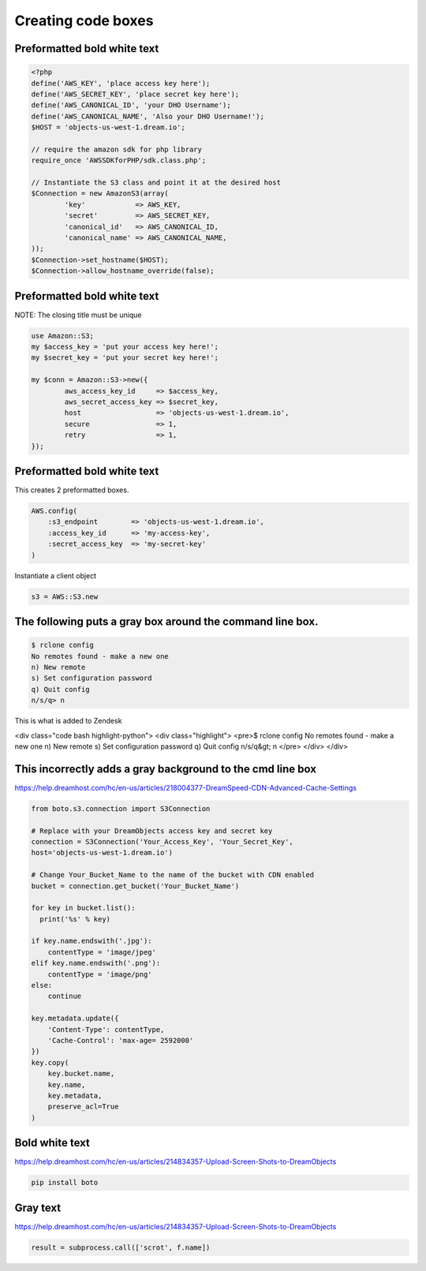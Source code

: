 ===================
Creating code boxes
===================

Preformatted bold white text
~~~~~~~~~~~~~~~~~~~~~~~~~~~~

.. code-block:: php

    <?php
    define('AWS_KEY', 'place access key here');
    define('AWS_SECRET_KEY', 'place secret key here');
    define('AWS_CANONICAL_ID', 'your DHO Username');
    define('AWS_CANONICAL_NAME', 'Also your DHO Username!');
    $HOST = 'objects-us-west-1.dream.io';

    // require the amazon sdk for php library
    require_once 'AWSSDKforPHP/sdk.class.php';

    // Instantiate the S3 class and point it at the desired host
    $Connection = new AmazonS3(array(
            'key'            => AWS_KEY,
            'secret'         => AWS_SECRET_KEY,
            'canonical_id'   => AWS_CANONICAL_ID,
            'canonical_name' => AWS_CANONICAL_NAME,
    ));
    $Connection->set_hostname($HOST);
    $Connection->allow_hostname_override(false);
	
	
	
Preformatted bold white text
~~~~~~~~~~~~~~~~~~~~~~~~~~~~
NOTE: The closing title must be unique

.. code-block:: perl

    use Amazon::S3;
    my $access_key = 'put your access key here!';
    my $secret_key = 'put your secret key here!';

    my $conn = Amazon::S3->new({
            aws_access_key_id     => $access_key,
            aws_secret_access_key => $secret_key,
            host                  => 'objects-us-west-1.dream.io',
            secure                => 1,
            retry                 => 1,
    });


.. _S3_Perl_Listing_Owned_Bucketz:



Preformatted bold white text
~~~~~~~~~~~~~~~~~~~~~~~~~~~~
This creates 2 preformatted boxes.

.. code-block:: ruby

    AWS.config(
        :s3_endpoint        => 'objects-us-west-1.dream.io',
        :access_key_id      => 'my-access-key',
        :secret_access_key  => 'my-secret-key'
    )

Instantiate a client object

.. code-block:: ruby

    s3 = AWS::S3.new


.. _S3_AWS_Listing_Owned_Bucketz:



The following puts a gray box around the command line box.
~~~~~~~~~~~~~~~~~~~~~~~~~~~~~~~~~~~~~~~~~~~~~~~~~~~~~~~~~~

.. code:: bash

    $ rclone config
    No remotes found - make a new one
    n) New remote
    s) Set configuration password
    q) Quit config
    n/s/q> n

This is what is added to Zendesk

<div class="code bash highlight-python">
<div class="highlight">
<pre>$ rclone config
No remotes found - make a new one
n) New remote
s) Set configuration password
q) Quit config
n/s/q&gt; n
</pre>
</div>
</div>


This incorrectly adds a gray background to the cmd line box
~~~~~~~~~~~~~~~~~~~~~~~~~~~~~~~~~~~~~~~~~~~~~~~~~~~~~~~~~~~
https://help.dreamhost.com/hc/en-us/articles/218004377-DreamSpeed-CDN-Advanced-Cache-Settings

.. code::

    from boto.s3.connection import S3Connection

    # Replace with your DreamObjects access key and secret key
    connection = S3Connection('Your_Access_Key', 'Your_Secret_Key',
    host='objects-us-west-1.dream.io')

    # Change Your_Bucket_Name to the name of the bucket with CDN enabled
    bucket = connection.get_bucket('Your_Bucket_Name')

    for key in bucket.list():
      print('%s' % key)

    if key.name.endswith('.jpg'):
        contentType = 'image/jpeg'
    elif key.name.endswith('.png'):
        contentType = 'image/png'
    else:
        continue

    key.metadata.update({
        'Content-Type': contentType,
        'Cache-Control': 'max-age= 2592000'
    })
    key.copy(
        key.bucket.name,
        key.name,
        key.metadata,
        preserve_acl=True
    )
	
Bold white text
~~~~~~~~~~~~~~~
https://help.dreamhost.com/hc/en-us/articles/214834357-Upload-Screen-Shots-to-DreamObjects

.. code-block:: bash

    pip install boto
	
Gray text
~~~~~~~~~
https://help.dreamhost.com/hc/en-us/articles/214834357-Upload-Screen-Shots-to-DreamObjects

.. code-block:: python

    result = subprocess.call(['scrot', f.name])